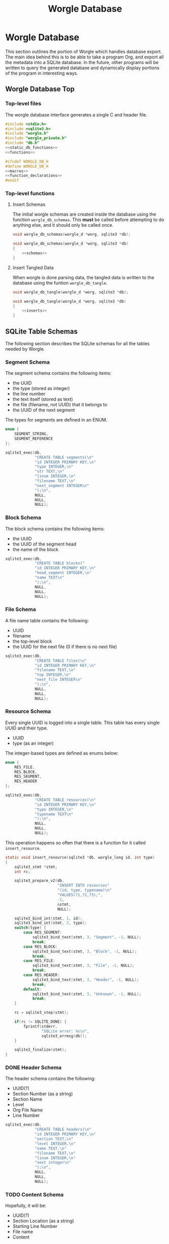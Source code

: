 #+TITLE: Worgle Database
* Worgle Database
This section outlines the portion of Worgle which handles
database export.
The main idea behind this is to be able to take a program
Org, and export all the metadata into a SQLite database. In
the future, other programs will be written to query the
generated database and dynamically display portions of the
program in interesting ways.
** Worgle Database Top
*** Top-level files
The worgle database interface generates a single C and header file.
#+NAME: db-top
#+BEGIN_SRC c :tangle db.c
#include <stdio.h>
#include <sqlite3.h>
#include "worgle.h"
#include "worgle_private.h"
#include "db.h"
<<static_db_functions>>
<<functions>>
#+END_SRC
#+NAME: db-header
#+BEGIN_SRC c :tangle db.h
#ifndef WORGLE_DB_H
#define WORGLE_DB_H
<<macros>>
<<function_declarations>>
#endif
#+END_SRC
*** Top-level functions
**** Insert Schemas
The initial worgle schemas are created inside the database
using the function =worgle_db_schemas=. This *must* be
called before attempting to do anything else, and it
should only be called once.
#+NAME: function_declarations
#+BEGIN_SRC c
void worgle_db_schemas(worgle_d *worg, sqlite3 *db);
#+END_SRC
#+NAME: functions
#+BEGIN_SRC c
void worgle_db_schemas(worgle_d *worg, sqlite3 *db)
{
    <<schemas>>
}
#+END_SRC
**** Insert Tangled Data
When worgle is done parsing data, the tangled data is
written to the database using the funtion
=worgle_db_tangle=.
#+NAME: function_declarations
#+BEGIN_SRC c
void worgle_db_tangle(worgle_d *worg, sqlite3 *db);
#+END_SRC
#+NAME: functions
#+BEGIN_SRC c
void worgle_db_tangle(worgle_d *worg, sqlite3 *db)
{
    <<inserts>>
}
#+END_SRC
** SQLite Table Schemas
The following section describes the SQLite schemas for all the tables
needed by Worgle.
*** Segment Schema
The segment schema contains the following items:

- the UUID
- the type (stored as integer)
- the line number
- the text itself (stored as text)
- the file (filename, not UUID) that it belongs to
- the UUID of the next segment

The types for segments are defined in an ENUM.

#+NAME: macros
#+BEGIN_SRC c
enum {
    SEGMENT_STRING,
    SEGMENT_REFERENCE
};
#+END_SRC

#+NAME: schemas
#+BEGIN_SRC c
sqlite3_exec(db,
             "CREATE TABLE segments(\n"
             "id INTEGER PRIMARY KEY,\n"
             "type INTEGER,\n"
             "str TEXT,\n"
             "linum INTEGER,\n"
             "filename TEXT,\n"
             "next_segment INTEGER\n"
             ");\n",
             NULL,
             NULL,
             NULL);
#+END_SRC
*** Block Schema
The block schema contains the following items:

- the UUID
- the UUID of the segment head
- the name of the block

#+NAME: schemas
#+BEGIN_SRC c
sqlite3_exec(db,
             "CREATE TABLE blocks("
             "id INTEGER PRIMARY KEY,\n"
             "head_segment INTEGER,\n"
             "name TEXT\n"
             ");\n",
             NULL,
             NULL,
             NULL);
#+END_SRC
*** File Schema
A file name table contains the following:

- UUID
- filename
- the top-level block
- the UUID for the next file (0 if there is no next file)

#+NAME: schemas
#+BEGIN_SRC c
sqlite3_exec(db,
             "CREATE TABLE files(\n"
             "id INTEGER PRIMARY KEY,\n"
             "filename TEXT,\n"
             "top INTEGER,\n"
             "next_file INTEGER\n"
             ");\n",
             NULL,
             NULL,
             NULL);
#+END_SRC
*** Resource Schema
Every single UUID is logged into a single table. This table has every single
UUID and their type.

- UUID
- type (as an integer)

The integer-based types are defined as enums below:

#+NAME: macros
#+BEGIN_SRC c
enum {
    RES_FILE,
    RES_BLOCK,
    RES_SEGMENT,
    RES_HEADER
};
#+END_SRC

#+NAME: schemas
#+BEGIN_SRC c
sqlite3_exec(db,
             "CREATE TABLE resources(\n"
             "id INTEGER PRIMARY KEY,\n"
             "type INTEGER,\n"
             "typename TEXT\n"
             ");\n",
             NULL,
             NULL,
             NULL);
#+END_SRC

This operation happens so often that there is a function for it called
=insert_resource=.

#+NAME: static_db_functions
#+BEGIN_SRC c
static void insert_resource(sqlite3 *db, worgle_long id, int type)
{
    sqlite3_stmt *stmt;
    int rc;

    sqlite3_prepare_v2(db,
                       "INSERT INTO resources"
                       "(id, type, typename)\n"
                       "VALUES(?1,?2,?3);",
                       -1,
                       &stmt,
                       NULL);

    sqlite3_bind_int(stmt, 1, id);
    sqlite3_bind_int(stmt, 2, type);
    switch(type) {
        case RES_SEGMENT:
            sqlite3_bind_text(stmt, 3, "Segment", -1, NULL);
            break;
        case RES_BLOCK:
            sqlite3_bind_text(stmt, 3, "Block", -1, NULL);
            break;
        case RES_FILE:
            sqlite3_bind_text(stmt, 3, "File", -1, NULL);
            break;
        case RES_HEADER:
            sqlite3_bind_text(stmt, 3, "Header", -1, NULL);
            break;
        default:
            sqlite3_bind_text(stmt, 3, "Unknown", -1, NULL);
            break;
    }

    rc = sqlite3_step(stmt);

    if(rc != SQLITE_DONE) {
        fprintf(stderr,
                "SQLite error: %s\n",
                sqlite3_errmsg(db));
    }

    sqlite3_finalize(stmt);
}
#+END_SRC
*** DONE Header Schema
CLOSED: [2019-09-12 Thu 08:44]
The header schema contains the following:
- UUID(?)
- Section Number (as a string)
- Section Name
- Level
- Org File Name
- Line Number
#+NAME: schemas
#+BEGIN_SRC c
sqlite3_exec(db,
             "CREATE TABLE headers(\n"
             "id INTEGER PRIMARY KEY,\n"
             "section TEXT,\n"
             "level INTEGER,\n"
             "name TEXT,\n"
             "filename TEXT,\n"
             "linum INTEGER,\n"
             "next integer\n"
             ");\n",
             NULL,
             NULL,
             NULL);
#+END_SRC
*** TODO Content Schema
Hopefully, it will be:
- UUID(?)
- Section Location (as a string)
- Starting Line Number
- File name
- Content
*** TODO Block Position
This provides information about a particular Block position,
but not the content itself.
This includes:
- UUID
- Section Number

This is a separate section from the =blocks= section, for
two reasons. One, because the section number is only derived
while it is being parsed. Two, to more cleanly separate the
woven content from the tangled content.
** SQLite Insert Statements
This section pertains to the actual SQLite insert statements
that occur.
Generally speaking, data in Worgle can be broken up into
two perspectives: tangled data (the generated code for the
compiler), and woven data (the markup and semantics).
*** SQLite Woven Data
Unlike Tangled data, woven data is inserted while the file
is being parsed. As a result of this, the functionality is
split up amongst a few functions instead of having one
top-level function.
**** DONE Top-level Weave Insert
CLOSED: [2019-09-12 Thu 08:55]
Entry point for inserting woven data are the org file lists.
#+NAME: inserts
#+BEGIN_SRC c
worgle_db_insert_orglist(worg, db);
#+END_SRC
**** DONE Org Filelist Insert
CLOSED: [2019-09-12 Thu 10:39]
#+NAME: function_declarations
#+BEGIN_SRC c
void worgle_db_insert_orglist(worgle_d *worg, sqlite3 *db);
#+END_SRC
#+NAME: functions
#+BEGIN_SRC c
void worgle_db_insert_orglist(worgle_d *worg, sqlite3 *db)
{
    worgle_orgfile *orgs;
    worgle_textbuf *txt;
    int n;

    orgs = worg->orgs;
    txt = worg->buffers;

    for(n = 0; n < worg->nbuffers; n++) {
        worgle_db_insert_orgfile(worg,
                                 &orgs[n],
                                 &txt[n].filename,
                                 db);
    }
}
#+END_SRC
**** DONE Org File Insert
CLOSED: [2019-09-12 Thu 10:40]
#+NAME: function_declarations
#+BEGIN_SRC c
void worgle_db_insert_orgfile(worgle_d *worg,
                              worgle_orgfile *f,
                              worgle_string *filename,
                              sqlite3 *db);
#+END_SRC
#+NAME: functions
#+BEGIN_SRC c
void worgle_db_insert_orgfile(worgle_d *worg,
                              worgle_orgfile *f,
                              worgle_string *filename,
                              sqlite3 *db)
{
    size_t n;
    worgle_orglet *o;
    worgle_orglet *nxt;
    int curlvl;
    int counter[10];
    char strbuf[256];

    if (f->size <= 0) return;

    curlvl = 0;
    o = f->head;
    for (n = 0; n < 10; n++) counter[n] = 0;
    for (n = 0; n < f->size; n++) {
        nxt = o->next;
        switch (o->type) {
            case 0: /* Header */
                worgle_db_insert_header(worg,
                                        o,
                                        filename,
                                        &curlvl,
                                        counter,
                                        strbuf,
                                        db);
                break;
        }
        o = nxt;
    }
}
#+END_SRC
**** TODO Header Insert
:LOGBOOK:
CLOCK: [2019-09-12 Thu 09:48]--[2019-09-12 Thu 09:48] =>  0:00
:END:
#+NAME: function_declarations
#+BEGIN_SRC c
void worgle_db_insert_header(worgle_d *worg,
                             worgle_orglet *o,
                             worgle_string *fname,
                             int *curlvl,
                             int *counter,
                             char *strbuf,
                             sqlite3 *db);
#+END_SRC
#+NAME: functions
#+BEGIN_SRC c
void worgle_db_insert_header(worgle_d *worg,
                             worgle_orglet *o,
                             worgle_string *fname,
                             int *curlvl,
                             int *counter,
                             char *strbuf,
                             sqlite3 *db)
{
    worgle_orglet_header *h;
    int diff;
    int n;
    int bufpos;
    sqlite3_stmt *stmt;
    int rc;

    h = o->ud;
    if(*curlvl <= 0) *curlvl = 1;

    if (h->lvl > *curlvl) {
        diff = h->lvl - *curlvl;
        for (n = 1; n <= diff; n++) {
            counter[(*curlvl + n) - 1] = 0;
        }
    }

    counter[h->lvl - 1]++;

    bufpos = 0;
    for(n = 0; n < h->lvl; n++) {
        bufpos += sprintf(&strbuf[bufpos], "%d.", counter[n]);
    }
    *curlvl = h->lvl;

    insert_resource(db, o->id, RES_HEADER);

    sqlite3_prepare_v2(db,
                       "INSERT INTO headers"
                       "(id, section, level, name, "
                       "filename, linum, next)"
                       "VALUES(?1,?2,?3,?4,"
                       "?5,?6,?7);",
                       -1,
                       &stmt,
                       NULL);

    sqlite3_bind_int(stmt, 1, o->id);
    sqlite3_bind_text(stmt, 2, strbuf, bufpos, NULL);
    sqlite3_bind_int(stmt, 3, h->lvl);
    sqlite3_bind_text(stmt, 4,
                      h->str.str, h->str.size,
                      NULL);
    sqlite3_bind_text(stmt, 5,
                      fname->str, fname->size,
                      NULL);
    sqlite3_bind_int(stmt, 6, o->linum);
    if (o->next == NULL) {
        sqlite3_bind_int(stmt, 7, 0);
    } else {
        sqlite3_bind_int(stmt, 7, o->next->id);
    }
    rc = sqlite3_step(stmt);

    if(rc != SQLITE_DONE) {
        fprintf(stderr,
                "SQLite error: %s\n",
                sqlite3_errmsg(db));
    }
    sqlite3_finalize(stmt);
}
#+END_SRC
**** TODO Content Insert
Anything in between a header and the start of a code block
is considered to be "content". Any time a new header or
codeblock is started, this function will be inserted
**** TODO Block (Position) Insert
Any time a block is started, a note of the position it is in
is stored as metadata. This will include the section, as
well as line number and filename.
*** SQLite Tangled Data
The way Worgle generates data is by recursively iterating
through the file list. The SQLite table will be populated
in the same way.
**** Top-level tangle insert
Table population tangle insert is done inside the function
=worgle_db_generate=.

#+NAME: inserts
#+BEGIN_SRC c
worgle_db_insert_filelist(worg, &worg->flist, db);
#+END_SRC
**** Filelist Insert
The top-level part of the code walks through the file list inside of
=worgle_db_insert_filelist=.
#+NAME: function_declarations
#+BEGIN_SRC c
void worgle_db_insert_filelist(worgle_d *worg,
                               worgle_filelist *flist,
                               sqlite3 *db);
#+END_SRC

#+NAME: functions
#+BEGIN_SRC c
void worgle_db_insert_filelist(worgle_d *worg,
                               worgle_filelist *flist,
                               sqlite3 *db)
{
    worgle_file *f;
    int n;

    f = flist->head;
    for(n = 0; n < flist->nfiles; n++) {
        worgle_db_insert_file(worg, f, db);
        f = f->nxt;
    }
}
#+END_SRC
**** File Insert
A file is inserted with the function =worgle_db_insert_file=.
#+NAME: function_declarations
#+BEGIN_SRC c
void worgle_db_insert_file(worgle_d *worg,
                           worgle_file *file,
                           sqlite3 *db);
#+END_SRC

#+NAME: functions
#+BEGIN_SRC c
void worgle_db_insert_file(worgle_d *worg,
                           worgle_file *file,
                           sqlite3 *db)
{
    worgle_long next_id;
    sqlite3_stmt *stmt;
    worgle_string *filename;
    int rc;

    if(file->nxt == NULL) next_id = 0;
    else next_id = file->nxt->id;

    sqlite3_prepare_v2(db,
                       "INSERT INTO files"
                       "(id, next_file, filename, top)"
                       "VALUES(?1, ?2, ?3, ?4);",
                       -1,
                       &stmt,
                       NULL);


    sqlite3_bind_int(stmt, 1, file->id);
    sqlite3_bind_int(stmt, 2, next_id);

    filename = &file->filename;
    sqlite3_bind_text(stmt, 3,
                      filename->str, filename->size,
                      NULL);

    sqlite3_bind_int(stmt, 4, file->top->id);

    rc = sqlite3_step(stmt);

    if(rc != SQLITE_DONE) {
        fprintf(stderr,
                "SQLite error: %s\n",
                sqlite3_errmsg(db));
    }

    sqlite3_finalize(stmt);
    insert_resource(db, file->id, RES_FILE);
    worgle_db_insert_block(worg, file->top, db);
}
#+END_SRC
**** Block Insert
A block is inserted with the function =worgle_db_insert_block=.
#+NAME:function_declarations
#+BEGIN_SRC c
void worgle_db_insert_block(worgle_d *worg,
                            worgle_block *block,
                            sqlite3 *db);
#+END_SRC

#+NAME:functions
#+BEGIN_SRC c
void worgle_db_insert_block(worgle_d *worg,
                            worgle_block *block,
                            sqlite3 *db)
{
    worgle_segment *s;
    int n;
    worgle_long next_segment;
    worgle_block *blk;
    worgle_hashmap *hm;
    sqlite3_stmt *stmt;
    worgle_string *name;
    int rc;

    s = block->head;
    hm = &worg->dict;

    sqlite3_prepare_v2(db,
                       "INSERT INTO blocks"
                       "(id,"
                       "head_segment,"
                       "name)\n"
                       "VALUES(?1, ?2, ?3);",
                       -1,
                       &stmt,
                       NULL);
    sqlite3_bind_int(stmt, 1, block->id);
    sqlite3_bind_int(stmt, 2, block->head->id);

    name = &block->name;
    sqlite3_bind_text(stmt, 3,
                      name->str, name->size,
                      NULL);
    rc = sqlite3_step(stmt);

    if(rc != SQLITE_DONE) {
        fprintf(stderr,
                "SQLite error: %s\n",
                sqlite3_errmsg(db));
        return;
    }

    sqlite3_finalize(stmt);

    insert_resource(db, block->id, RES_BLOCK);
    for(n = 0; n < block->nsegs; n++) {
        sqlite3_prepare_v2(db,
                        "INSERT INTO segments"
                        "(id,"
                        "type,"
                        "linum,"
                        "next_segment,"
                        "str,"
                        "filename)\n"
                        "VALUES(?1, ?2, ?3, ?4, ?5, ?6);",
                        -1,
                        &stmt,
                        NULL);
        if(s->nxt != NULL) next_segment = s->nxt->id;
        else next_segment = 0;
        sqlite3_bind_int(stmt, 1, s->id);
        sqlite3_bind_int(stmt, 2, s->type);
        sqlite3_bind_int(stmt, 3, s->linum);
        sqlite3_bind_int(stmt, 4, next_segment);

        sqlite3_bind_text(stmt, 5,
                        s->str.str, s->str.size,
                        NULL);
        sqlite3_bind_text(stmt, 6,
                        s->filename->str, s->filename->size,
                        NULL);
        if(rc != SQLITE_DONE) {
            fprintf(stderr,
                    "SQLite error: %s\n",
                    sqlite3_errmsg(db));
        }

        rc = sqlite3_step(stmt);

        if(rc != SQLITE_DONE) {
            fprintf(stderr,
                    "SQLite error: %s\n",
                    sqlite3_errmsg(db));
        }
        sqlite3_finalize(stmt);
        insert_resource(db, s->id, RES_SEGMENT);
        if(worgle_segment_is_reference(s)) {
            if(!worgle_hashmap_find(hm, &s->str, &blk)) break;
            worgle_db_insert_block(worg, blk, db);
        }
        s = s->nxt;
    }
}
#+END_SRC
